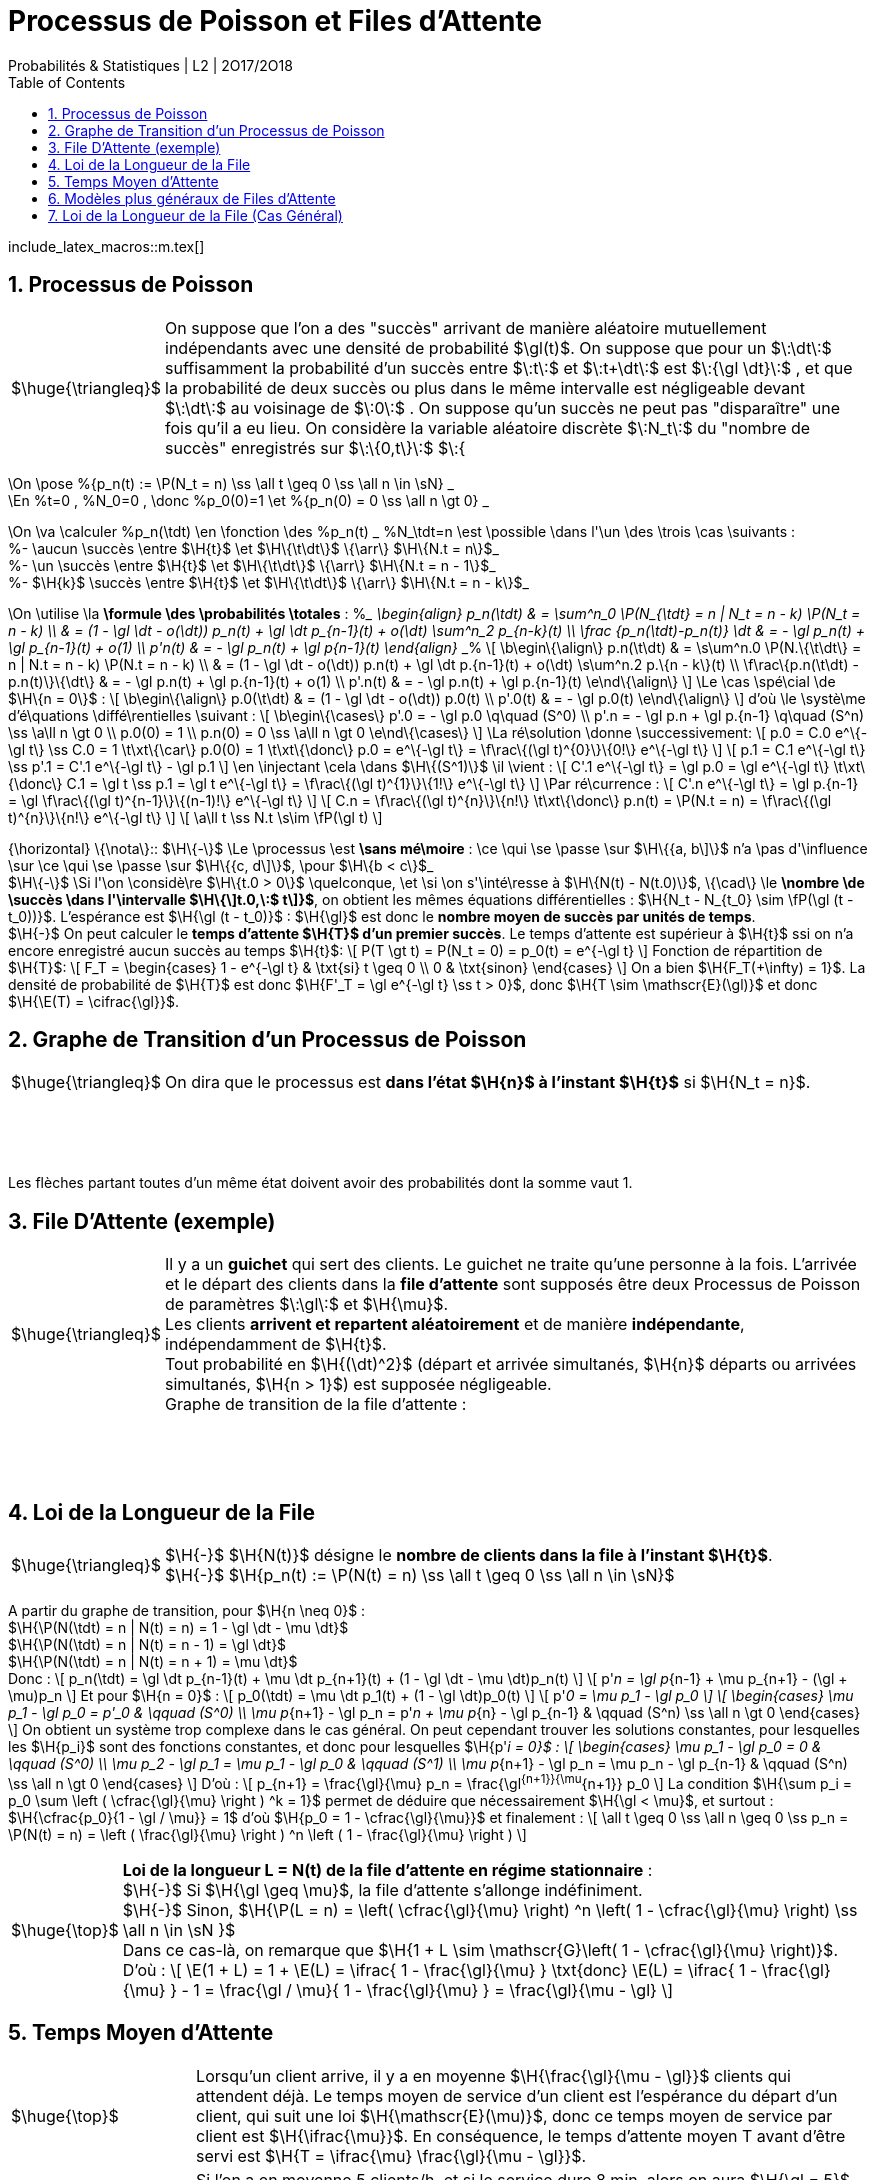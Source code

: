 = Processus de Poisson et Files d'Attente
Probabilités & Statistiques | L2 | 2O17/2O18
:sectnums:
:b: $\:\cB\:$
:u: $\:\gO\:$
:w: $\:\go\:$
:axiom: $\:\Large{\mathbb A}\:$
:def: $\huge{\triangleq}$
:prop: $\Large{\mathcal{P}}$
:eg: $\Large{\mathcal{eg}}$
:nota: $\huge{i}$
:formula: $\huge{\phi}$
:theorem: $\huge{\top}$
:proof: $\huge{\square}$
:va: variable aléatoire
:vad: {va} discrète
:cad: c'est-à-dire
:sigma: $\:\gs\:$
:lam: $\:\gl\:$
:mu: $\H{\mu}$
:dt: $\H{\dt}$
:arr: $\H{\longrightarrow}$
:toc:

include_latex_macros::m.tex[]

== Processus de Poisson

[horizontal]
{def}::
On suppose que l'on a des "succès" arrivant de manière aléatoire
  mutuellement indépendants avec une densité de probabilité $\gl(t)$.
  On suppose que pour un $\:\dt\:$ suffisamment la probabilité d'un succès
  entre $\:t\:$ et $\:t+\dt\:$ est $\:{\gl \dt}\:$ , et que la probabilité de deux succès
  ou plus dans le même intervalle est négligeable devant $\:\dt\:$ au
  voisinage de $\:0\:$ . On suppose qu'un succès ne peut pas
  "disparaître" une fois qu'il a eu lieu.
  On considère la {vad} $\:N_t\:$ du "nombre de succès" enregistrés sur
  $\:\{0,t\}\:$ $\:{

\On \pose %{p_n(t) := \P(N_t = n) \ss \all t \geq 0 \ss \all n \in \sN} _ +
\En %t=0 , %N_0=0 , \donc %p_0(0)=1 \et
  %{p_n(0) = 0 \ss \all n \gt 0} _

\On \va \calculer %p_n(\tdt) \en \fonction \des %p_n(t) _ %N_\tdt=n \est \possible
\dans l'\un \des \trois \cas \suivants : +
%- \aucun \succès \entre $\H\{t\}$ \et $\H\{\t\dt\}$ \{\arr\} $\H\{N.t = n\}$_ +
%- \un \succès \entre $\H\{t\}$ \et $\H\{\t\dt\}$ \{\arr\} $\H\{N.t = n - 1\}$_ +
%- $\H\{k\}$ \succès \entre $\H\{t\}$ \et $\H\{\t\dt\}$ \{\arr\} $\H\{N.t = n - k\}$_

\On \utilise \la *\formule \des \probabilités \totales* :
%___
  \begin{align}
  p_n(\tdt)
    & = \sum^n_0 \P(N_{\tdt} = n | N_t = n - k) \P(N_t = n - k) \\
    & = (1 - \gl \dt - o(\dt)) p_n(t) + \gl \dt p_{n-1}(t) + o(\dt)
      \sum^n_2 p_{n-k}(t) \\
  \frac {p_n(\tdt)-p_n(t)} \dt
    & = - \gl p_n(t) + \gl p_{n-1}(t) + o(1) \\
  p'_n(t) & = - \gl p_n(t) + \gl p_{n-1}(t)
  \end{align}
___%
\[
  \b\egin\{\align\}
  p.n(\t\dt)
    & = \s\um^n.0 \P(N.\{\t\dt\} = n | N.t = n - k) \P(N.t = n - k) \\
    & = (1 - \gl \dt - o(\dt)) p.n(t) + \gl \dt p.\{n-1\}(t) + o(\dt)
      \s\um^n.2 p.\{n - k\}(t) \\
  \f\rac\{p.n(\t\dt) - p.n(t)\}\{\dt\}
    & = - \gl p.n(t) + \gl p.\{n-1\}(t) + o(1) \\
  p'.n(t) & = - \gl p.n(t) + \gl p.\{n-1\}(t)
  \e\nd\{\align\}
\]
\Le \cas \spé\cial \de $\H\{n = 0\}$ :
\[
  \b\egin\{\align\}
  p.0(\t\dt) & = (1 - \gl \dt - o(\dt)) p.0(t) \\
  p'.0(t) & = - \gl p.0(t)
  \e\nd\{\align\}
\]
d'où \le \systè\me d'é\quations \diffé\rentielles \suivant :
\[
  \b\egin\{\cases\}
  p'.0 = - \gl p.0 \q\quad (S^0) \\
  p'.n = - \gl p.n + \gl p.\{n-1\} \q\quad (S^n) \ss \a\ll n \gt 0 \\
  p.0(0) = 1 \\
  p.n(0) = 0 \ss \a\ll n \gt 0
  \e\nd\{\cases\}
\]
\La ré\solution \donne \successivement:
\[
  p.0 = C.0 e^\{-\gl t\} \ss C.0 = 1 \t\xt\{\car\} p.0(0) = 1
    \t\xt\{\donc\} p.0 = e^\{-\gl t\} =
    \f\rac\{(\gl t)^\{0\}\}\{0!\} e^\{-\gl t\}
\]
\[
  p.1 = C.1 e^\{-\gl t\} \ss p'.1 = C'.1 e^\{-\gl t\} - \gl p.1
\]
\en \injectant \cela \dans $\H\{(S^1)\}$ \il \vient :
\[
  C'.1 e^\{-\gl t\} = \gl p.0 = \gl e^\{-\gl t\}
  \t\xt\{\donc\} C.1 = \gl t \ss p.1 = \gl t e^\{-\gl t\}
    = \f\rac\{(\gl t)^\{1\}\}\{1!\} e^\{-\gl t\}
\]
\Par ré\currence :
\[
  C'.n e^\{-\gl t\} = \gl p.\{n-1\} =
    \gl \f\rac\{(\gl t)^\{n-1\}\}\{(n-1)!\} e^\{-\gl t\}
\]
\[
  C.n = \f\rac\{(\gl t)^\{n\}\}\{n!\} \t\xt\{\donc\}
    p.n(t) = \P(N.t = n) = \f\rac\{(\gl t)^\{n\}\}\{n!\} e^\{-\gl t\}
\]
\[
  \a\ll t \ss N.t \s\im \fP(\gl t)
\]

{\horizontal}
\{\nota\}::
$\H\{-\}$ \Le \processus \est *\sans mé\moire* : \ce \qui \se \passe \sur
  $\H\{{a, b\]\}$ n'a \pas d'\influence \sur \ce \qui \se \passe \sur
  $\H\{{c, d\]\}$, \pour $\H\{b < c\}$_ +
$\H\{-\}$ \Si l'\on \considè\re $\H\{t.0 > 0\}$ \quelconque, \et \si \on
  s'\inté\resse à $\H\{N(t) - N(t.0)\}$, \{\cad\} \le *\nombre
  \de \succès \dans l'\intervalle $\H\{\]t.0,\:$ t\]}$*, on obtient les
  mêmes équations différentielles :
  $\H{N_t - N_{t_0} \sim \fP(\gl (t - t_0))}$.
  L'espérance est $\H{\gl (t - t_0)}$ : $\H{\gl}$ est donc
  le *nombre moyen de succès par unités de temps*. +
$\H{-}$ On peut calculer le *temps d'attente $\H{T}$
  d'un premier succès*. Le temps d'attente est supérieur à $\H{t}$
  ssi on n'a encore enregistré aucun succès au temps $\H{t}$:
\[
  P(T \gt t) = P(N_t = 0) = p_0(t) = e^{-\gl t}
\]
Fonction de répartition de $\H{T}$:
\[
  F_T =
  \begin{cases}
    1 - e^{-\gl t} & \txt{si} t \geq 0 \\
    0 & \txt{sinon}
  \end{cases}
\]
On a bien $\H{F_T(+\infty) = 1}$. La densité de probabilité de $\H{T}$
  est donc $\H{F'_T = \gl e^{-\gl t} \ss t > 0}$, donc
  $\H{T \sim \mathscr{E}(\gl)}$ et donc $\H{\E(T) = \cifrac{\gl}}$.

//_
== Graphe de Transition d'un Processus de Poisson

[horizontal]
{def}::
On dira que le processus est *dans l'état $\H{n}$ à l'instant $\H{t}$*
  si $\H{N_t = n}$.

{empty} +
{empty} +
{empty} +
{empty}

Les flèches partant toutes d'un même état doivent avoir des probabilités
  dont la somme vaut 1.


== File D'Attente (exemple)

[horizontal]
{def}::
Il y a un *guichet* qui sert des clients. Le guichet ne traite qu'une
  personne à la fois. L'arrivée et le départ des clients dans
  la *file d'attente* sont supposés être deux Processus de Poisson
  de paramètres {lam} et {mu}. +
Les clients *arrivent et repartent aléatoirement* et de manière
  *indépendante*, indépendamment de $\H{t}$. +
Tout probabilité en $\H{(\dt)^2}$ (départ et arrivée simultanés,
  $\H{n}$ départs ou arrivées simultanés, $\H{n > 1}$) est supposée
  négligeable. +
Graphe de transition de la file d'attente :

{empty} +
{empty} +
{empty} +
{empty}

== Loi de la Longueur de la File

[horizontal]
{def}::
$\H{-}$ $\H{N(t)}$ désigne le *nombre de clients dans la file
  à l'instant $\H{t}$*. +
$\H{-}$
  $\H{p_n(t) := \P(N(t) = n) \ss \all t \geq 0 \ss \all n \in \sN}$ +

A partir du graphe de transition, pour $\H{n \neq 0}$ : +
$\H{\P(N(\tdt) = n | N(t) = n) = 1 - \gl \dt - \mu \dt}$ +
$\H{\P(N(\tdt) = n | N(t) = n - 1) = \gl \dt}$ +
$\H{\P(N(\tdt) = n | N(t) = n + 1) = \mu \dt}$ +
Donc :
\[
  p_n(\tdt) = \gl \dt p_{n-1}(t) + \mu \dt p_{n+1}(t)
      + (1 - \gl \dt - \mu \dt)p_n(t)
\]
\[
  p'_n = \gl p_{n-1} + \mu p_{n+1}
      - (\gl + \mu)p_n
\]
Et pour $\H{n = 0}$ :
\[
  p_0(\tdt) = \mu \dt p_1(t)
      + (1 - \gl \dt)p_0(t)
\]
\[
  p'_0 = \mu p_1
      - \gl p_0
\]
\[
  \begin{cases}
  \mu p_1 - \gl p_0 = p'_0 & \qquad (S^0) \\
  \mu p_{n+1} - \gl p_n = p'_n + \mu p_{n} - \gl p_{n-1}
      & \qquad (S^n) \ss \all n \gt 0
  \end{cases}
\]
On obtient un système trop complexe dans le cas général. On
  peut cependant trouver les solutions constantes, pour lesquelles
  les $\H{p_i}$ sont des fonctions constantes, et donc pour lesquelles
  $\H{p'_i = 0}$ :
\[
  \begin{cases}
  \mu p_1 - \gl p_0 = 0  & \qquad (S^0) \\
  \mu p_2 - \gl p_1 = \mu p_1 - \gl p_0
      & \qquad (S^1) \\
  \mu p_{n+1} - \gl p_n = \mu p_n - \gl p_{n-1}
      & \qquad (S^n) \ss \all n \gt 0
  \end{cases}
\]
D'où :
\[
  p_{n+1} = \frac{\gl}{\mu} p_n = \frac{\gl^{n+1}}{\mu^{n+1}} p_0
\]
La condition
  $\H{\sum p_i = p_0 \sum \left ( \cfrac{\gl}{\mu} \right ) ^k = 1}$
  permet de déduire que nécessairement $\H{\gl < \mu}$,
  et surtout : $\H{\cfrac{p_0}{1 - \gl / \mu}} = 1$ d'où
  $\H{p_0 = 1 - \cfrac{\gl}{\mu}}$ et finalement :
\[
  \all t \geq 0 \ss \all n \geq 0 \ss
  p_n = \P(N(t) = n) =
  \left ( \frac{\gl}{\mu} \right ) ^n
  \left ( 1 - \frac{\gl}{\mu} \right )
\]

[horizontal]
{theorem}::
*Loi de la longueur L = N(t) de la file d'attente en régime
  stationnaire* : +
$\H{-}$ Si $\H{\gl \geq \mu}$, la file d'attente
  s'allonge indéfiniment. +
$\H{-}$ Sinon,
  $\H{\P(L = n) = \left( \cfrac{\gl}{\mu} \right) ^n \left( 1 - \cfrac{\gl}{\mu} \right) \ss \all n \in \sN }$ +
Dans ce cas-là, on remarque que
  $\H{1 + L \sim \mathscr{G}\left( 1 - \cfrac{\gl}{\mu} \right)}$. +
D'où :
\[
  \E(1 + L) =
  1 + \E(L) =
  \ifrac{
    1 - \frac{\gl}{\mu}
  }
  \txt{donc}
  \E(L) = \ifrac{
    1 - \frac{\gl}{\mu}
  } - 1
  = \frac{\gl / \mu}{
    1 - \frac{\gl}{\mu}
  } =
  \frac{\gl}{\mu - \gl}
\]

== Temps Moyen d'Attente

[horizontal]
{theorem}::
Lorsqu'un client arrive, il y a en moyenne $\H{\frac{\gl}{\mu - \gl}}$
  clients qui attendent déjà. Le temps moyen de service d'un client
  est l'espérance du départ d'un client, qui suit une loi
  $\H{\mathscr{E}(\mu)}$,
  donc ce temps moyen de service par client est $\H{\ifrac{\mu}}$.
  En conséquence, le temps d'attente moyen T avant d'être servi est
  $\H{T = \ifrac{\mu} \frac{\gl}{\mu - \gl}}$.

{eg}::
Si l'on a en moyenne 5 clients/h, et si le service dure 8 min, alors on
  aura $\H{\gl = 5}$ clients/h et
  $\H{\mu = 60/8 = 7,5}$ clients/h, d'où
  $\H{\E(L) = \frac{\gl}{\mu - \gl} = \frac{5}{2,5} = 2}$ clients
  et finalement $\H{T = 2 / \mu = 4 / 15 = 16}$ min. +
  Remarquons que
  $\H{\P(L = 0) = 1 - \frac{\gl}{\mu} = 1 - \frac{5}{7,5} = \ifrac{3}}$
  d'où $\H{\P(L > 0) = \frac{2}{3}}$. Cette dernière valeur est
  appelée *taux d'occupation*.

== Modèles plus généraux de Files d'Attente

On généralise le modèle précédent : +
$\H{-}$ Il peut y avoir un nombre quelconque
  $\H{x \in |[ 1, \infty \]|}$ de guichets. +
$\H{-}$ Il peut y avoir une taille limite $\H{y \geq x}$ pour la file
  d'attente : les clients arrivant devant une file pleine se font
  rejeter. +
$\H{-}$ Les lois gérant l'arrivée et le départ des clients peuvent être
  quelconques. Pour nous elles resteront du type exponentiel, noté
  $\H{M}$. +
Notation d'un modèle : $\H{A/D/x/y}$ où A et D désignent des types
  de lois pour l'arrivée et le départ des clients.

[horizontal]
{eg}::
$\H{-}$ Le premier modèle était du type $\H{M/M/1/\infty}$. +
$\H{-}$ Files à plusieurs guichets : $\H{M/M/x/\infty}$. +
$\H{-}$ Files à plusieurs guichets et avec rejets :
  $\H{M/M/x/y \ss y \geq x}$. +
$\H{-}$ Files à plusieurs guichets et avec rejets mais sans attente :
  $\H{M/M/x/x}$. +
$\H{-}$ Files sans attente et sans rejets : $\H{M/M/\infty/\infty}$.

== Loi de la Longueur de la File (Cas Général)

{empty} +
{empty} +
{empty} +
{empty}

La méthode de résolution est la même que pour le premier modèle. Au
  lieu de trouver
\[
  \begin{cases}
  \mu p_1 - \gl p_0 = 0  & \qquad (S^0) \\
  \mu p_2 - \gl p_1 = \mu p_1 - \gl p_0
      & \qquad (S^1) \\
  \mu p_{n+1} - \gl p_n = \mu p_n - \gl p_{n-1}
     & \qquad (S^n) \ss \all n \gt 0
  \end{cases}
\]
on trouve alors
\[
  \begin{cases}
  \mu_1 p_1 - \gl_0 p_0 = 0  & \qquad (S^0) \\
  \mu_2 p_2 - \gl_1 p_1 = \mu_1 p_1 - \gl_0 p_0
      & \qquad (S^1) \\
  \mu_{n+1} p_{n+1} - \gl_n p_n = \mu_n p_n - \gl_{n+1} p_{n-1}
      & \qquad (S^n) \ss \all n \gt 0
  \end{cases}
\]
d'où
\[
  p_{n+1} = \frac{\gl_n}{\mu_{n+1}} p_n =
    \frac {\gl_n \dotsb \gl_0}
      {\mu_{n+1} \dotsb \mu_1} p_0
\]
et finalement
\[
  \all n > 0 \ss p_n =
  \frac
    { \gl_0 \dotsb \gl_{n-1} }
    { \mu_1 \dotsb \mu_{n} }
    p_0
  = \frac
    { \prod^{n-1}_0 \gl_i }
    { \prod^{n}_1 \mu_i }
    p_0
\]

[horizontal]
{eg}::
$\H{-}$ $\H{M/M/1/\infty}$ : un unique {lam} puisque la longueur
  de la file n'influe pas sur l'arrivée de nouveaux clients, et un
  unique {mu} car il n'y a qu'un guichet, et car la loi de départ des
  clients ne dépend pas de la longueur de la file, d'où l'on retrouve
  $\H{p_n = \left ( \cfrac{\gl}{\mu} \right ) ^n p_0}$. +
$\H{-}$ $\H{M/M/\infty/\infty}$ : toujours un unique {lam}, mais
  ici, pour $\H{n}$ clients dans la file, sur les $\H{n}$ guichets
  actifs, n'importe lequel peut relâcher son client. Les guichets
  étant indépendants, on doit sommer la valeur {mu}
  (vitesse d'un guichet) par le nombre de guichets actifs, qui dépend
  de l'état dans lequel le système se trouve :

{empty} +
{empty} +
{empty} +
Donc :
$\H{ \all n \geq 0 \ss p_n = \cfrac { \gl^n } { n! \mu^n }  p_0 }$.
  On reconnaît une loi de Poisson $\H{\mathscr{P}(\gl / \mu)}$, et donc
  $\H{p_0 = e^{-\gl / \mu}}$.
